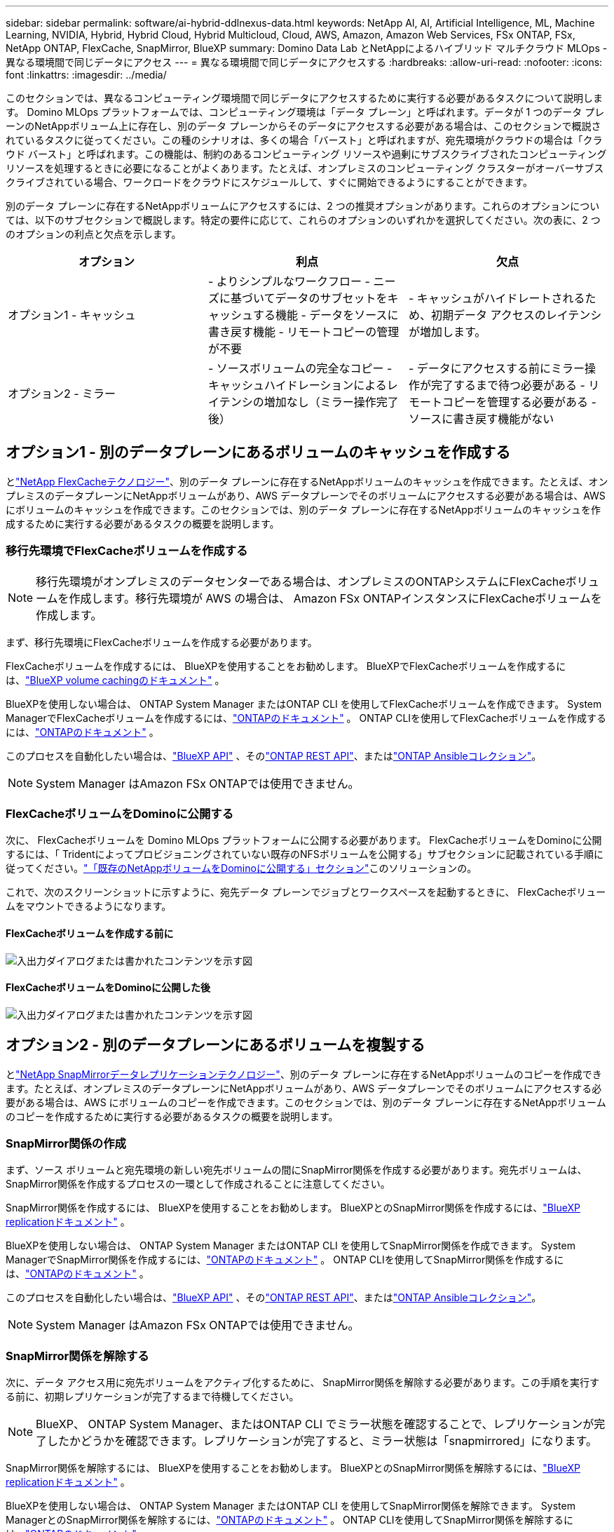 ---
sidebar: sidebar 
permalink: software/ai-hybrid-ddlnexus-data.html 
keywords: NetApp AI, AI, Artificial Intelligence, ML, Machine Learning, NVIDIA, Hybrid, Hybrid Cloud, Hybrid Multicloud, Cloud, AWS, Amazon, Amazon Web Services, FSx ONTAP, FSx, NetApp ONTAP, FlexCache, SnapMirror, BlueXP 
summary: Domino Data Lab とNetAppによるハイブリッド マルチクラウド MLOps - 異なる環境間で同じデータにアクセス 
---
= 異なる環境間で同じデータにアクセスする
:hardbreaks:
:allow-uri-read: 
:nofooter: 
:icons: font
:linkattrs: 
:imagesdir: ../media/


[role="lead"]
このセクションでは、異なるコンピューティング環境間で同じデータにアクセスするために実行する必要があるタスクについて説明します。 Domino MLOps プラットフォームでは、コンピューティング環境は「データ プレーン」と呼ばれます。データが 1 つのデータ プレーンのNetAppボリューム上に存在し、別のデータ プレーンからそのデータにアクセスする必要がある場合は、このセクションで概説されているタスクに従ってください。この種のシナリオは、多くの場合「バースト」と呼ばれますが、宛先環境がクラウドの場合は「クラウド バースト」と呼ばれます。この機能は、制約のあるコンピューティング リソースや過剰にサブスクライブされたコンピューティング リソースを処理するときに必要になることがよくあります。たとえば、オンプレミスのコンピューティング クラスターがオーバーサブスクライブされている場合、ワークロードをクラウドにスケジュールして、すぐに開始できるようにすることができます。

別のデータ プレーンに存在するNetAppボリュームにアクセスするには、2 つの推奨オプションがあります。これらのオプションについては、以下のサブセクションで概説します。特定の要件に応じて、これらのオプションのいずれかを選択してください。次の表に、2 つのオプションの利点と欠点を示します。

|===
| オプション | 利点 | 欠点 


| オプション1 - キャッシュ | - よりシンプルなワークフロー - ニーズに基づいてデータのサブセットをキャッシュする機能 - データをソースに書き戻す機能 - リモートコピーの管理が不要 | - キャッシュがハイドレートされるため、初期データ アクセスのレイテンシが増加します。 


| オプション2 - ミラー | - ソースボリュームの完全なコピー - キャッシュハイドレーションによるレイテンシの増加なし（ミラー操作完了後） | - データにアクセスする前にミラー操作が完了するまで待つ必要がある - リモートコピーを管理する必要がある - ソースに書き戻す機能がない 
|===


== オプション1 - 別のデータプレーンにあるボリュームのキャッシュを作成する

とlink:https://docs.netapp.com/us-en/ontap/flexcache/accelerate-data-access-concept.html["NetApp FlexCacheテクノロジー"]、別のデータ プレーンに存在するNetAppボリュームのキャッシュを作成できます。たとえば、オンプレミスのデータプレーンにNetAppボリュームがあり、AWS データプレーンでそのボリュームにアクセスする必要がある場合は、AWS にボリュームのキャッシュを作成できます。このセクションでは、別のデータ プレーンに存在するNetAppボリュームのキャッシュを作成するために実行する必要があるタスクの概要を説明します。



=== 移行先環境でFlexCacheボリュームを作成する


NOTE: 移行先環境がオンプレミスのデータセンターである場合は、オンプレミスのONTAPシステムにFlexCacheボリュームを作成します。移行先環境が AWS の場合は、 Amazon FSx ONTAPインスタンスにFlexCacheボリュームを作成します。

まず、移行先環境にFlexCacheボリュームを作成する必要があります。

FlexCacheボリュームを作成するには、 BlueXPを使用することをお勧めします。  BlueXPでFlexCacheボリュームを作成するには、link:https://docs.netapp.com/us-en/bluexp-volume-caching/["BlueXP volume cachingのドキュメント"] 。

BlueXPを使用しない場合は、 ONTAP System Manager またはONTAP CLI を使用してFlexCacheボリュームを作成できます。  System ManagerでFlexCacheボリュームを作成するには、link:https://docs.netapp.com/us-en/ontap/task_nas_flexcache.html["ONTAPのドキュメント"] 。  ONTAP CLIを使用してFlexCacheボリュームを作成するには、link:https://docs.netapp.com/us-en/ontap/flexcache/index.html["ONTAPのドキュメント"] 。

このプロセスを自動化したい場合は、link:https://docs.netapp.com/us-en/bluexp-automation/["BlueXP API"] 、そのlink:https://devnet.netapp.com/restapi.php["ONTAP REST API"]、またはlink:https://docs.ansible.com/ansible/latest/collections/netapp/ontap/index.html["ONTAP Ansibleコレクション"]。


NOTE: System Manager はAmazon FSx ONTAPでは使用できません。



=== FlexCacheボリュームをDominoに公開する

次に、 FlexCacheボリュームを Domino MLOps プラットフォームに公開する必要があります。  FlexCacheボリュームをDominoに公開するには、「 Tridentによってプロビジョニングされていない既存のNFSボリュームを公開する」サブセクションに記載されている手順に従ってください。link:ai-hybrid-ddlnexus-vols.html["「既存のNetAppボリュームをDominoに公開する」セクション"]このソリューションの。

これで、次のスクリーンショットに示すように、宛先データ プレーンでジョブとワークスペースを起動するときに、 FlexCacheボリュームをマウントできるようになります。



==== FlexCacheボリュームを作成する前に

image:ddlnexus-004.png["入出力ダイアログまたは書かれたコンテンツを示す図"]



==== FlexCacheボリュームをDominoに公開した後

image:ddlnexus-005.png["入出力ダイアログまたは書かれたコンテンツを示す図"]



== オプション2 - 別のデータプレーンにあるボリュームを複製する

とlink:https://www.netapp.com/cyber-resilience/data-protection/data-backup-recovery/snapmirror-data-replication/["NetApp SnapMirrorデータレプリケーションテクノロジー"]、別のデータ プレーンに存在するNetAppボリュームのコピーを作成できます。たとえば、オンプレミスのデータプレーンにNetAppボリュームがあり、AWS データプレーンでそのボリュームにアクセスする必要がある場合は、AWS にボリュームのコピーを作成できます。このセクションでは、別のデータ プレーンに存在するNetAppボリュームのコピーを作成するために実行する必要があるタスクの概要を説明します。



=== SnapMirror関係の作成

まず、ソース ボリュームと宛先環境の新しい宛先ボリュームの間にSnapMirror関係を作成する必要があります。宛先ボリュームは、 SnapMirror関係を作成するプロセスの一環として作成されることに注意してください。

SnapMirror関係を作成するには、 BlueXPを使用することをお勧めします。  BlueXPとのSnapMirror関係を作成するには、link:https://docs.netapp.com/us-en/bluexp-replication/["BlueXP replicationドキュメント"] 。

BlueXPを使用しない場合は、 ONTAP System Manager またはONTAP CLI を使用してSnapMirror関係を作成できます。  System ManagerでSnapMirror関係を作成するには、link:https://docs.netapp.com/us-en/ontap/task_dp_configure_mirror.html["ONTAPのドキュメント"] 。  ONTAP CLIを使用してSnapMirror関係を作成するには、link:https://docs.netapp.com/us-en/ontap/data-protection/snapmirror-replication-workflow-concept.html["ONTAPのドキュメント"] 。

このプロセスを自動化したい場合は、link:https://docs.netapp.com/us-en/bluexp-automation/["BlueXP API"] 、そのlink:https://devnet.netapp.com/restapi.php["ONTAP REST API"]、またはlink:https://docs.ansible.com/ansible/latest/collections/netapp/ontap/index.html["ONTAP Ansibleコレクション"]。


NOTE: System Manager はAmazon FSx ONTAPでは使用できません。



=== SnapMirror関係を解除する

次に、データ アクセス用に宛先ボリュームをアクティブ化するために、 SnapMirror関係を解除する必要があります。この手順を実行する前に、初期レプリケーションが完了するまで待機してください。


NOTE: BlueXP、 ONTAP System Manager、またはONTAP CLI でミラー状態を確認することで、レプリケーションが完了したかどうかを確認できます。レプリケーションが完了すると、ミラー状態は「snapmirrored」になります。

SnapMirror関係を解除するには、 BlueXPを使用することをお勧めします。  BlueXPとのSnapMirror関係を解除するには、link:https://docs.netapp.com/us-en/bluexp-replication/task-managing-replication.html["BlueXP replicationドキュメント"] 。

BlueXPを使用しない場合は、 ONTAP System Manager またはONTAP CLI を使用してSnapMirror関係を解除できます。  System ManagerとのSnapMirror関係を解除するには、link:https://docs.netapp.com/us-en/ontap/task_dp_serve_data_from_destination.html["ONTAPのドキュメント"] 。  ONTAP CLIを使用してSnapMirror関係を解除するには、link:https://docs.netapp.com/us-en/ontap/data-protection/make-destination-volume-writeable-task.html["ONTAPのドキュメント"] 。

このプロセスを自動化したい場合は、link:https://docs.netapp.com/us-en/bluexp-automation/["BlueXP API"] 、そのlink:https://devnet.netapp.com/restapi.php["ONTAP REST API"]、またはlink:https://docs.ansible.com/ansible/latest/collections/netapp/ontap/index.html["ONTAP Ansibleコレクション"]。



=== 宛先ボリュームを Domino に公開する

次に、宛先ボリュームを Domino MLOps プラットフォームに公開する必要があります。宛先ボリュームをDominoに公開するには、「 Tridentによってプロビジョニングされていない既存のNFSボリュームを公開する」サブセクションに記載されている手順に従ってください。link:ai-hybrid-ddlnexus-vols.html["「既存のNetAppボリュームをDominoに公開する」セクション"]このソリューションの。

これで、次のスクリーンショットに示すように、宛先データ プレーンでジョブとワークスペースを起動するときに、宛先ボリュームをマウントできるようになります。



==== SnapMirror関係を作成する前に

image:ddlnexus-004.png["入出力ダイアログまたは書かれたコンテンツを示す図"]



==== 宛先ボリュームをDominoに公開した後

image:ddlnexus-005.png["入出力ダイアログまたは書かれたコンテンツを示す図"]
